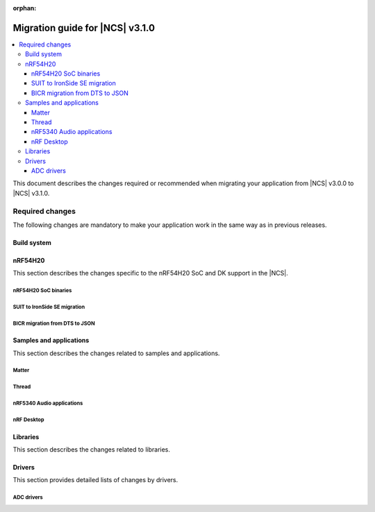 :orphan:

.. _migration_3.1:

Migration guide for |NCS| v3.1.0
################################

.. contents::
   :local:
   :depth: 3

This document describes the changes required or recommended when migrating your application from |NCS| v3.0.0 to |NCS| v3.1.0.

.. HOWTO
   Add changes in the following format:
   Component (for example, application, sample or libraries)
   *********************************************************
   .. toggle::
      * Change1 and description
      * Change2 and description

.. _migration_3.1_required:

Required changes
****************

The following changes are mandatory to make your application work in the same way as in previous releases.

Build system
============

.. toggle::

   * In sysbuild, the following CMake extensions have been removed:

     * ``sysbuild_dt_nodelabel``
     * ``sysbuild_dt_alias``
     * ``sysbuild_dt_node_exists``
     * ``sysbuild_dt_node_has_status``
     * ``sysbuild_dt_prop``
     * ``sysbuild_dt_comp_path``
     * ``sysbuild_dt_num_regs``
     * ``sysbuild_dt_reg_addr``
     * ``sysbuild_dt_reg_size``
     * ``sysbuild_dt_has_chosen``
     * ``sysbuild_dt_chosen``

     You must now use pre-existing devicetree extensions, such as ``dt_nodelabel``, without the ``sysbuild_`` prefix.
     To specify the sysbuild image, use the ``TARGET`` argument in place of ``IMAGE``.

     The following example shows one of the removed functions:

     .. code-block:: none

        sysbuild_dt_chosen(
          flash_node
          IMAGE ${DEFAULT_IMAGE}
          PROPERTY "zephyr,flash"
        )

     It should now be modified as follows:

     .. code-block:: none

        dt_chosen(
          flash_node
          TARGET ${DEFAULT_IMAGE}
          PROPERTY "zephyr,flash"
        )


nRF54H20
========

This section describes the changes specific to the nRF54H20 SoC and DK support in the |NCS|.

nRF54H20 SoC binaries
---------------------

.. toggle::

   * The nRF54H20 SoC binaries have been updated to version v22.2.0+14, and are now based on IronSide SE.
     For more information, see :ref:`abi_compatibility`.

     .. note::
        To program the nRF54H20 SoC binaries based on IronSide SE on your nRF54H20 SoC-based device, your device must be in lifecycle state (LCS) ``EMPTY``.
        Devices already provisioned using SUIT-based binaries and in LCS RoT cannot be transitioned back to LCS EMPTY.
        For more information on provisioning new devices, see :ref:`ug_nrf54h20_gs_bringup`.

SUIT to IronSide SE migration
-----------------------------

.. toggle::

   * To migrate your existing |NCS| v3.0.0 application for the nRF54H20 SoC running SUIT to the |NCS| v3.1.0 using IronSide SE, see the `Migration from SUIT to IronSide SE for the nRF54H20 SoC`_ documentation.

BICR migration from DTS to JSON
-------------------------------

.. toggle::

   * To migrate the Board Information Configuration Registers (BICR) configuration from DTS to JSON, see the `Migrating nRF54H20 SoC BICR from DTS to JSON`_ documentation.

Samples and applications
========================

This section describes the changes related to samples and applications.

Matter
------

.. toggle::

   * For the Matter samples and applications:

      * The :ref:`CONFIG_NCS_SAMPLE_MATTER_ZAP_FILE_PATH <CONFIG_NCS_SAMPLE_MATTER_ZAP_FILE_PATH>` Kconfig option has been introduced.
        Previously, the path to the ZAP file was deduced based on hardcoded locations.
        Now, the location is configured using the :ref:`CONFIG_NCS_SAMPLE_MATTER_ZAP_FILE_PATH <CONFIG_NCS_SAMPLE_MATTER_ZAP_FILE_PATH>` Kconfig option.
        This change requires you to update your application :file:`prj.conf` file by setting the :ref:`CONFIG_NCS_SAMPLE_MATTER_ZAP_FILE_PATH <CONFIG_NCS_SAMPLE_MATTER_ZAP_FILE_PATH>` option to point to the location of you ZAP file.

   * For the :ref:`Matter light bulb <matter_light_bulb_sample>` sample:

      * The deferred attribute persistence implementation has changed in the latest Matter version and you must align it as follows:

        * Remove the following lines from the :file:`app_task.cpp` file located in the application's :file:`src` directory:

          .. code-block:: C++

             #include <app/DeferredAttributePersistenceProvider.h>

             DeferredAttributePersistenceProvider gDeferredAttributePersister(Server::GetInstance().GetDefaultAttributePersister(),
                                                                              Span<DeferredAttribute>(&gCurrentLevelPersister, 1),
                                                                              System::Clock::Milliseconds32(5000));

        * Add the following lines to the :file:`app_task.cpp` file located in the application's :file:`src` directory:

          .. code-block:: C++

             #include <app/util/persistence/DefaultAttributePersistenceProvider.h>
             #include <app/util/persistence/DeferredAttributePersistenceProvider.h>

             DefaultAttributePersistenceProvider gSimpleAttributePersistence;
             DeferredAttributePersistenceProvider gDeferredAttributePersister(gSimpleAttributePersistence,
                                                                              Span<DeferredAttribute>(&gCurrentLevelPersister, 1),
                                                                              System::Clock::Milliseconds32(5000));

        * Modify the ``mPostServerInitClbk`` function passed to the ``Nrf::Matter::PrepareServer`` function in the :file:`app_task.cpp` file should be modified to call additionally the ``gSimpleAttributePersistence.Init(Nrf::Matter::GetPersistentStorageDelegate())``.


Thread
------

.. toggle::

   * The OpenThread samples have been updated to directly use the OpenThread stack with the IEEE 802.15.4 radio driver.
     In this case, the Zephyr networking layer is disabled and its features are not available.

     The new architecture option has been enabled by default in the following samples:

     * :ref:`ot_coprocessor_sample`
     * :ref:`coap_server_sample`
     * :ref:`ot_cli_sample`

     If you want to use the architecture option that uses the Zephyr networking layer, you need to manually enable the following Kconfig options in your application :file:`prj.conf` file:

     * :kconfig:option:`CONFIG_NETWORKING`
     * :kconfig:option:`CONFIG_NET_L2_OPENTHREAD`

     Or use Snippet ``l2``.

     For example, to enable the Zephyr networking layer in the :ref:`ot_cli_sample` for the nRF54L15 DK, build the sample with the following command:

     .. code-block:: none

        west build -p -b nrf54l15dk/nrf54l15/cpuapp -- -Dcli_SNIPPET=l2

     Additionally, to enable logging from the Zephyr networking layer, you need to enable the following Kconfig options in your application :file:`prj.conf` file:

     * :kconfig:option:`CONFIG_OPENTHREAD_L2_DEBUG`
     * :kconfig:option:`CONFIG_OPENTHREAD_L2_LOG_LEVEL_DBG`
     * :kconfig:option:`CONFIG_OPENTHREAD_L2_DEBUG_DUMP_15_4`
     * :kconfig:option:`CONFIG_OPENTHREAD_L2_DEBUG_DUMP_IPV6`

     Or use snippet ``logging_l2``.

     For example, to enable logging from the Zephyr networking layer in the :ref:`ot_cli_sample` for the nRF54L15 DK, build the sample with the following command:

     .. code-block:: none

        west build -p -b nrf54l15dk/nrf54l15/cpuapp -- -Dcli_SNIPPET="l2;logging_l2"

nRF5340 Audio applications
--------------------------

.. toggle::

   * The :ref:`nrf53_audio_app` has been updated to use the :ref:`net_buf_interface` API to handle audio data.
     This change requires you to update your application code to use the new APIs for audio data handling.
     See :ref:`ncs_release_notes_changelog` for more information.
   * The audio devices are now identified by a location bitfield instead of a channel.
     This requires the location bitfield to be set according to your preference.
     If you are using the :file:`buildprog.py` script, it will handle the correct write to UICR.
     You only need to update the locations in the :file:`devices.json` file.
     The new format is: "location": ["FRONT_LEFT", "FRONT_RIGHT"].
     The optional buildprog tool now uses `nRF Util`_ instead of nrfjprog, which has been archived.

     .. note::
        Support for multiple locations is still under development.


   * As a device can have multiple audio locations, the location name is no longer included in the advertised device name during DFU.

nRF Desktop
-----------

.. toggle::

   * The :ref:`nrf_desktop_hid_state` has been updated to use the :ref:`nrf_desktop_hid_keymap` to map an application-specific key ID to a HID report ID and HID usage ID pair.
     The ``CONFIG_DESKTOP_HID_STATE_HID_KEYMAP_DEF_PATH`` Kconfig option has been removed and needs to be replaced with the :ref:`CONFIG_DESKTOP_HID_KEYMAP_DEF_PATH <config_desktop_app_options>` Kconfig option.
     The format of the configuration file remains the same.

Libraries
=========

This section describes the changes related to libraries.

.. toggle::

   * :ref:`nrf_security_readme` library:

      * The ``CONFIG_PSA_USE_CRACEN_ASYMMETRIC_DRIVER`` Kconfig option has been replaced by :kconfig:option:`CONFIG_PSA_USE_CRACEN_ASYMMETRIC_ENCRYPTION_DRIVER`.

   * :ref:`supl_client` library:

      * The SUPL client OS integration library dependency on the newlib C library has been removed.
        To use SUPL with picolibc, v0.8.0 or later of the nRF91 Series SUPL client library is required.

Drivers
=======

This section provides detailed lists of changes by drivers.

ADC drivers
-----------

.. toggle::

   * Starting with the |NCS| v3.1.0, the ``NRF_SAADC_GND`` analog input definition has been added.
     You can use it as ``zephyr,input-negative = <NRF_SAADC_GND>;`` to allow negative values in the buffer when using single-ended settings.
